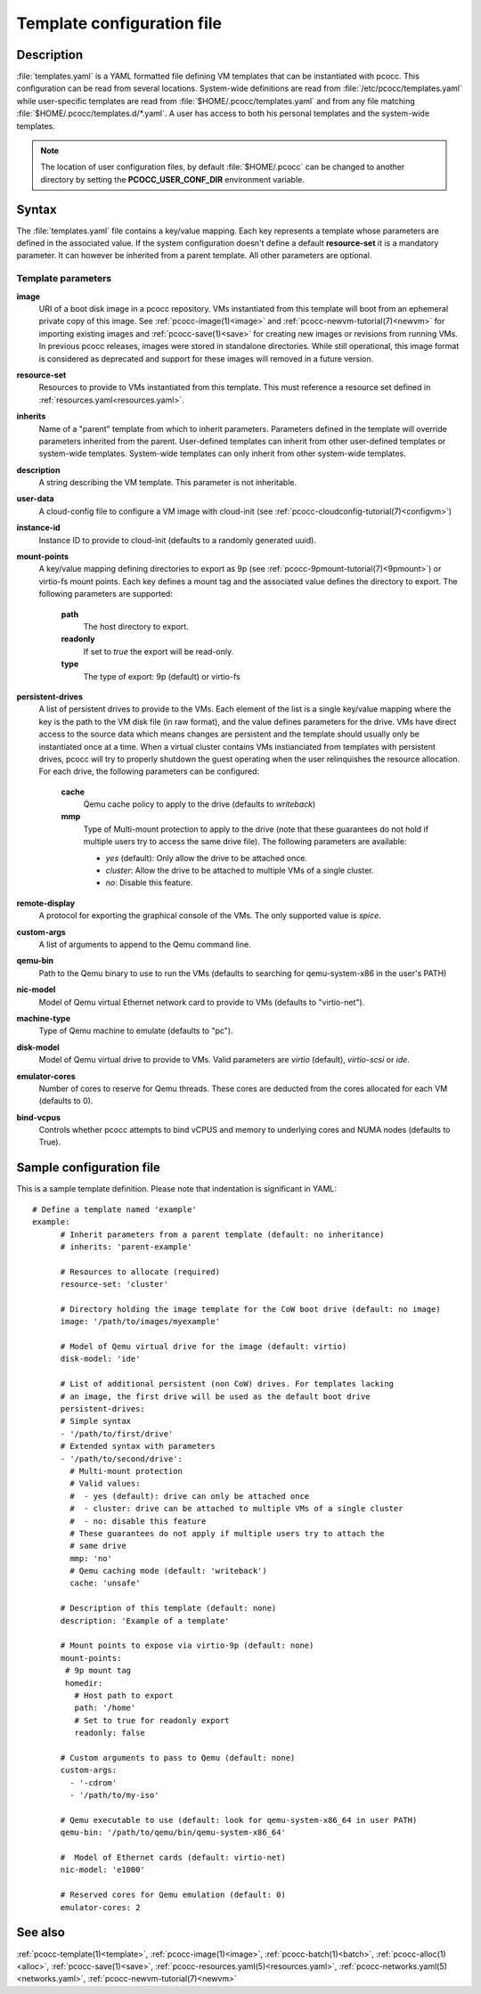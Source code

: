 .. _templates.yaml:

Template configuration file
===========================


Description
***********

:file:`templates.yaml` is a YAML formatted file defining VM templates that can be instantiated with pcocc. This configuration can be read from several locations. System-wide definitions are read from :file:`/etc/pcocc/templates.yaml` while user-specific templates are read from :file:`$HOME/.pcocc/templates.yaml` and from any file matching :file:`$HOME/.pcocc/templates.d/*.yaml`. A user has access to both his personal templates and the system-wide templates.

.. note::
   The location of user configuration files, by default :file:`$HOME/.pcocc` can be changed to another directory by setting the  **PCOCC_USER_CONF_DIR** environment variable.

Syntax
******

The :file:`templates.yaml` file contains a key/value mapping. Each key represents a template whose parameters are defined in the associated value. If the system configuration doesn't define a default **resource-set** it is a mandatory parameter. It can however be inherited from a parent template. All other parameters are optional.

Template parameters
-------------------

**image**
 URI of a boot disk image in a pcocc repository. VMs instantiated from this template will boot from an ephemeral private copy of this image. See :ref:`pcocc-image(1)<image>` and :ref:`pcocc-newvm-tutorial(7)<newvm>` for importing existing images and :ref:`pcocc-save(1)<save>` for creating new images or revisions from running VMs. In previous pcocc releases, images were stored in standalone directories. While still operational, this image format is considered as deprecated and support for these images will removed in a future version.
**resource-set**
 Resources to provide to VMs instantiated from this template. This must reference a resource set defined in :ref:`resources.yaml<resources.yaml>`.
**inherits**
 Name of a "parent" template from which to inherit parameters. Parameters defined in the template will override parameters inherited from the parent. User-defined templates can inherit from other user-defined templates or system-wide templates. System-wide templates can only inherit from other system-wide templates.
**description**
 A string describing the VM template. This parameter is not inheritable.
**user-data**
 A cloud-config file to configure a VM image with cloud-init (see :ref:`pcocc-cloudconfig-tutorial(7)<configvm>`)
**instance-id**
 Instance ID to provide to cloud-init (defaults to a randomly generated uuid).
**mount-points**
 A key/value mapping defining directories to export as 9p (see :ref:`pcocc-9pmount-tutorial(7)<9pmount>`) or virtio-fs mount points. Each key defines a mount tag and the associated value defines the directory to export. The following parameters are supported:

  **path**
   The host directory to export.
  **readonly**
   If set to *true* the export will be read-only.
  **type**
   The type of export: 9p (default) or virtio-fs

**persistent-drives**
 A list of persistent drives to provide to the VMs. Each element of the list is a single key/value mapping where the key is the path to the VM disk file (in raw format), and the value defines parameters for the drive. VMs have direct access to the source data which means changes are persistent and the template should usually only be instantiated once at a time. When a virtual cluster contains VMs instianciated from templates with persistent drives, pcocc will try to properly shutdown the guest operating when the user relinquishes the resource allocation. For each drive, the following parameters can be configured:

  **cache**
   Qemu cache policy to apply to the drive (defaults to *writeback*)
  **mmp**
   Type of Multi-mount protection to apply to the drive (note that these guarantees do not hold if multiple users try to access the same drive file). The following parameters are available:

   * *yes* (default): Only allow the drive to be attached once.
   * *cluster*: Allow the drive to be attached to multiple VMs of a single cluster.
   * *no*: Disable this feature.

**remote-display**
  A protocol for exporting the graphical console of the VMs. The only supported value is *spice*.
**custom-args**
  A list of arguments to append to the Qemu command line.
**qemu-bin**
  Path to the Qemu binary to use to run the VMs (defaults to searching for qemu-system-x86 in the user's PATH)
**nic-model**
  Model of Qemu virtual Ethernet network card to provide to VMs (defaults to "virtio-net").
**machine-type**
  Type of Qemu machine to emulate (defaults to "pc").
**disk-model**
  Model of Qemu virtual drive to provide to VMs. Valid parameters are *virtio* (default), *virtio-scsi* or *ide*.
**emulator-cores**
  Number of cores to reserve for Qemu threads. These cores are deducted from the cores allocated for each VM (defaults to 0).
**bind-vcpus**
  Controls whether pcocc attempts to bind vCPUS and memory to underlying cores and NUMA nodes (defaults to True).

Sample configuration file
*************************

This is a sample template definition. Please note that indentation is significant in YAML::

    # Define a template named 'example'
    example:
          # Inherit parameters from a parent template (default: no inheritance)
          # inherits: 'parent-example'

          # Resources to allocate (required)
          resource-set: 'cluster'

          # Directory holding the image template for the CoW boot drive (default: no image)
          image: '/path/to/images/myexample'

	  # Model of Qemu virtual drive for the image (default: virtio)
	  disk-model: 'ide'

          # List of additional persistent (non CoW) drives. For templates lacking
          # an image, the first drive will be used as the default boot drive
          persistent-drives:
          # Simple syntax
          - '/path/to/first/drive'
          # Extended syntax with parameters
          - '/path/to/second/drive':
            # Multi-mount protection
            # Valid values:
            #  - yes (default): drive can only be attached once
            #  - cluster: drive can be attached to multiple VMs of a single cluster
            #  - no: disable this feature
            # These guarantees do not apply if multiple users try to attach the
            # same drive
            mmp: 'no'
            # Qemu caching mode (default: 'writeback')
            cache: 'unsafe'

          # Description of this template (default: none)
          description: 'Example of a template'

          # Mount points to expose via virtio-9p (default: none)
          mount-points:
           # 9p mount tag
           homedir:
             # Host path to export
             path: '/home'
             # Set to true for readonly export
             readonly: false

          # Custom arguments to pass to Qemu (default: none)
          custom-args:
            - '-cdrom'
            - '/path/to/my-iso'

          # Qemu executable to use (default: look for qemu-system-x86_64 in user PATH)
          qemu-bin: '/path/to/qemu/bin/qemu-system-x86_64'

          #  Model of Ethernet cards (default: virtio-net)
          nic-model: 'e1000'

          # Reserved cores for Qemu emulation (default: 0)
          emulator-cores: 2

See also
********

:ref:`pcocc-template(1)<template>`, :ref:`pcocc-image(1)<image>`, :ref:`pcocc-batch(1)<batch>`, :ref:`pcocc-alloc(1)<alloc>`, :ref:`pcocc-save(1)<save>`, :ref:`pcocc-resources.yaml(5)<resources.yaml>`, :ref:`pcocc-networks.yaml(5)<networks.yaml>`, :ref:`pcocc-newvm-tutorial(7)<newvm>`
